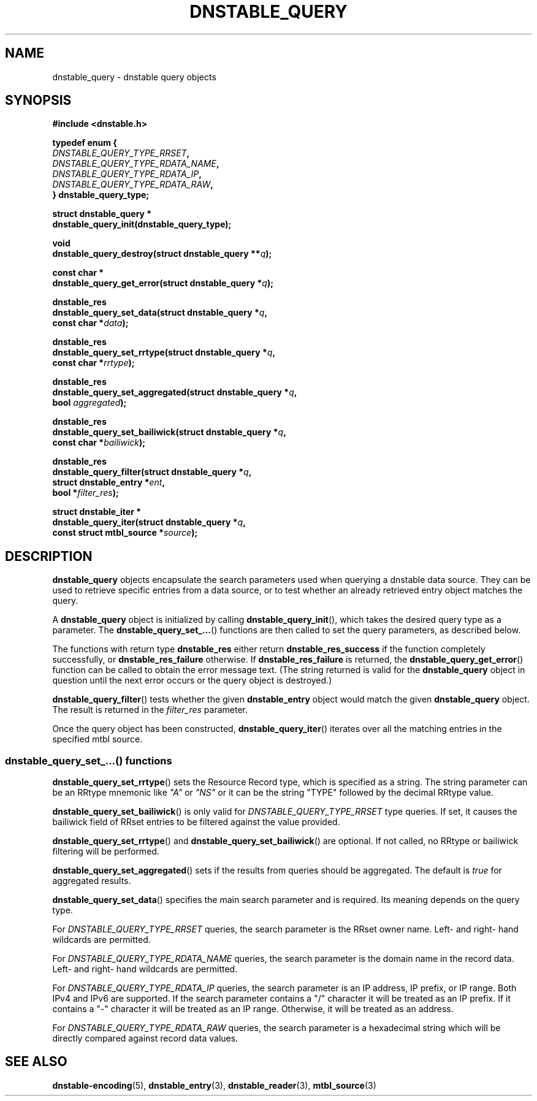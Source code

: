 '\" t
.\"     Title: dnstable_query
.\"    Author: [FIXME: author] [see http://docbook.sf.net/el/author]
.\" Generator: DocBook XSL Stylesheets v1.79.1 <http://docbook.sf.net/>
.\"      Date: 03/28/2019
.\"    Manual: \ \&
.\"    Source: \ \&
.\"  Language: English
.\"
.TH "DNSTABLE_QUERY" "3" "03/28/2019" "\ \&" "\ \&"
.\" -----------------------------------------------------------------
.\" * Define some portability stuff
.\" -----------------------------------------------------------------
.\" ~~~~~~~~~~~~~~~~~~~~~~~~~~~~~~~~~~~~~~~~~~~~~~~~~~~~~~~~~~~~~~~~~
.\" http://bugs.debian.org/507673
.\" http://lists.gnu.org/archive/html/groff/2009-02/msg00013.html
.\" ~~~~~~~~~~~~~~~~~~~~~~~~~~~~~~~~~~~~~~~~~~~~~~~~~~~~~~~~~~~~~~~~~
.ie \n(.g .ds Aq \(aq
.el       .ds Aq '
.\" -----------------------------------------------------------------
.\" * set default formatting
.\" -----------------------------------------------------------------
.\" disable hyphenation
.nh
.\" disable justification (adjust text to left margin only)
.ad l
.\" -----------------------------------------------------------------
.\" * MAIN CONTENT STARTS HERE *
.\" -----------------------------------------------------------------
.SH "NAME"
dnstable_query \- dnstable query objects
.SH "SYNOPSIS"
.sp
\fB#include <dnstable\&.h>\fR
.sp
.nf
\fBtypedef enum {
    \fR\fB\fIDNSTABLE_QUERY_TYPE_RRSET\fR\fR\fB,
    \fR\fB\fIDNSTABLE_QUERY_TYPE_RDATA_NAME\fR\fR\fB,
    \fR\fB\fIDNSTABLE_QUERY_TYPE_RDATA_IP\fR\fR\fB,
    \fR\fB\fIDNSTABLE_QUERY_TYPE_RDATA_RAW\fR\fR\fB,
} dnstable_query_type;\fR
.fi
.sp
.nf
\fBstruct dnstable_query *
dnstable_query_init(dnstable_query_type);\fR
.fi
.sp
.nf
\fBvoid
dnstable_query_destroy(struct dnstable_query **\fR\fB\fIq\fR\fR\fB);\fR
.fi
.sp
.nf
\fBconst char *
dnstable_query_get_error(struct dnstable_query *\fR\fB\fIq\fR\fR\fB);\fR
.fi
.sp
.nf
\fBdnstable_res
dnstable_query_set_data(struct dnstable_query *\fR\fB\fIq\fR\fR\fB,
    const char *\fR\fB\fIdata\fR\fR\fB);\fR
.fi
.sp
.nf
\fBdnstable_res
dnstable_query_set_rrtype(struct dnstable_query *\fR\fB\fIq\fR\fR\fB,
    const char *\fR\fB\fIrrtype\fR\fR\fB);\fR
.fi
.sp
.nf
\fBdnstable_res
dnstable_query_set_aggregated(struct dnstable_query *\fR\fB\fIq\fR\fR\fB,
    bool \fR\fB\fIaggregated\fR\fR\fB);\fR
.fi
.sp
.nf
\fBdnstable_res
dnstable_query_set_bailiwick(struct dnstable_query *\fR\fB\fIq\fR\fR\fB,
    const char *\fR\fB\fIbailiwick\fR\fR\fB);\fR
.fi
.sp
.nf
\fBdnstable_res
dnstable_query_filter(struct dnstable_query *\fR\fB\fIq\fR\fR\fB,
    struct dnstable_entry *\fR\fB\fIent\fR\fR\fB,
    bool *\fR\fB\fIfilter_res\fR\fR\fB);\fR
.fi
.sp
.nf
\fBstruct dnstable_iter *
dnstable_query_iter(struct dnstable_query *\fR\fB\fIq\fR\fR\fB,
    const struct mtbl_source *\fR\fB\fIsource\fR\fR\fB);\fR
.fi
.SH "DESCRIPTION"
.sp
\fBdnstable_query\fR objects encapsulate the search parameters used when querying a dnstable data source\&. They can be used to retrieve specific entries from a data source, or to test whether an already retrieved entry object matches the query\&.
.sp
A \fBdnstable_query\fR object is initialized by calling \fBdnstable_query_init\fR(), which takes the desired query type as a parameter\&. The \fBdnstable_query_set_\&...\fR() functions are then called to set the query parameters, as described below\&.
.sp
The functions with return type \fBdnstable_res\fR either return \fBdnstable_res_success\fR if the function completely successfully, or \fBdnstable_res_failure\fR otherwise\&. If \fBdnstable_res_failure\fR is returned, the \fBdnstable_query_get_error\fR() function can be called to obtain the error message text\&. (The string returned is valid for the \fBdnstable_query\fR object in question until the next error occurs or the query object is destroyed\&.)
.sp
\fBdnstable_query_filter\fR() tests whether the given \fBdnstable_entry\fR object would match the given \fBdnstable_query\fR object\&. The result is returned in the \fIfilter_res\fR parameter\&.
.sp
Once the query object has been constructed, \fBdnstable_query_iter\fR() iterates over all the matching entries in the specified mtbl source\&.
.SS "dnstable_query_set_\&...() functions"
.sp
\fBdnstable_query_set_rrtype\fR() sets the Resource Record type, which is specified as a string\&. The string parameter can be an RRtype mnemonic like \fI"A"\fR or \fI"NS"\fR or it can be the string "TYPE" followed by the decimal RRtype value\&.
.sp
\fBdnstable_query_set_bailiwick\fR() is only valid for \fIDNSTABLE_QUERY_TYPE_RRSET\fR type queries\&. If set, it causes the bailiwick field of RRset entries to be filtered against the value provided\&.
.sp
\fBdnstable_query_set_rrtype\fR() and \fBdnstable_query_set_bailiwick\fR() are optional\&. If not called, no RRtype or bailiwick filtering will be performed\&.
.sp
\fBdnstable_query_set_aggregated\fR() sets if the results from queries should be aggregated\&. The default is \fItrue\fR for aggregated results\&.
.sp
\fBdnstable_query_set_data\fR() specifies the main search parameter and is required\&. Its meaning depends on the query type\&.
.sp
For \fIDNSTABLE_QUERY_TYPE_RRSET\fR queries, the search parameter is the RRset owner name\&. Left\- and right\- hand wildcards are permitted\&.
.sp
For \fIDNSTABLE_QUERY_TYPE_RDATA_NAME\fR queries, the search parameter is the domain name in the record data\&. Left\- and right\- hand wildcards are permitted\&.
.sp
For \fIDNSTABLE_QUERY_TYPE_RDATA_IP\fR queries, the search parameter is an IP address, IP prefix, or IP range\&. Both IPv4 and IPv6 are supported\&. If the search parameter contains a "/" character it will be treated as an IP prefix\&. If it contains a "\-" character it will be treated as an IP range\&. Otherwise, it will be treated as an address\&.
.sp
For \fIDNSTABLE_QUERY_TYPE_RDATA_RAW\fR queries, the search parameter is a hexadecimal string which will be directly compared against record data values\&.
.SH "SEE ALSO"
.sp
\fBdnstable\-encoding\fR(5), \fBdnstable_entry\fR(3), \fBdnstable_reader\fR(3), \fBmtbl_source\fR(3)
